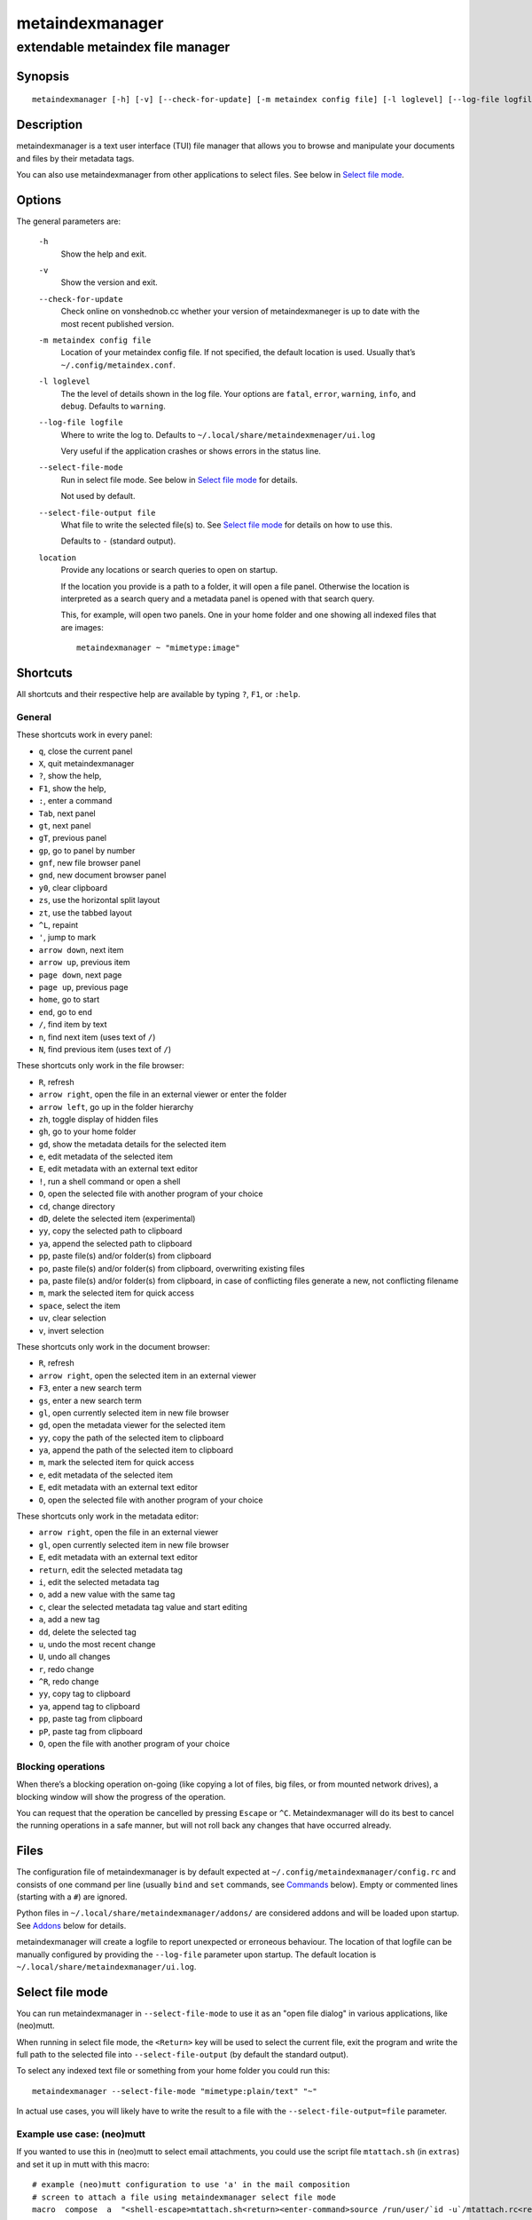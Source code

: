 ================
metaindexmanager
================
---------------------------------
extendable metaindex file manager
---------------------------------

Synopsis
========

::

  metaindexmanager [-h] [-v] [--check-for-update] [-m metaindex config file] [-l loglevel] [--log-file logfile] [--select-file-mode] [--select-file-output file] [location ...]


Description
===========

metaindexmanager is a text user interface (TUI) file manager that allows
you to browse and manipulate your documents and files by their metadata
tags.

You can also use metaindexmanager from other applications to select files.
See below in `Select file mode`_.


Options
=======

The general parameters are:

  ``-h``
    Show the help and exit.

  ``-v``
    Show the version and exit.

  ``--check-for-update``
    Check online on vonshednob.cc whether your version of metaindexmaneger
    is up to date with the most recent published version.

  ``-m metaindex config file``
    Location of your metaindex config file. If not specified, the default
    location is used. Usually that’s ``~/.config/metaindex.conf``.

  ``-l loglevel``
    The the level of details shown in the log file. Your options are
    ``fatal``, ``error``, ``warning``, ``info``, and ``debug``. Defaults to
    ``warning``.

  ``--log-file logfile``
    Where to write the log to. Defaults to ``~/.local/share/metaindexmenager/ui.log``

    Very useful if the application crashes or shows errors in the status
    line.

  ``--select-file-mode``
    Run in select file mode. See below in `Select file mode`_ for details.

    Not used by default.

  ``--select-file-output file``
    What file to write the selected file(s) to. See `Select file mode`_
    for details on how to use this.
    
    Defaults to ``-`` (standard output).

  ``location``
    Provide any locations or search queries to open on startup.

    If the location you provide is a path to a folder, it will open a file
    panel. Otherwise the location is interpreted as a search query and a
    metadata panel is opened with that search query.

    This, for example, will open two panels. One in your home folder and
    one showing all indexed files that are images::

      metaindexmanager ~ "mimetype:image"


Shortcuts
=========

All shortcuts and their respective help are available by typing ``?``,
``F1``, or ``:help``.


General
-------

These shortcuts work in every panel:

- ``q``, close the current panel
- ``X``, quit metaindexmanager
- ``?``, show the help,
- ``F1``, show the help,
- ``:``, enter a command
- ``Tab``, next panel
- ``gt``, next panel
- ``gT``, previous panel
- ``gp``, go to panel by number
- ``gnf``, new file browser panel
- ``gnd``, new document browser panel
- ``y0``, clear clipboard
- ``zs``, use the horizontal split layout
- ``zt``, use the tabbed layout
- ``^L``, repaint
- ``'``, jump to mark
- ``arrow down``, next item
- ``arrow up``, previous item
- ``page down``, next page
- ``page up``, previous page
- ``home``, go to start
- ``end``, go to end
- ``/``, find item by text
- ``n``, find next item (uses text of ``/``)
- ``N``, find previous item (uses text of ``/``)

These shortcuts only work in the file browser:

- ``R``, refresh
- ``arrow right``, open the file in an external viewer or enter the folder
- ``arrow left``, go up in the folder hierarchy
- ``zh``, toggle display of hidden files
- ``gh``, go to your home folder
- ``gd``, show the metadata details for the selected item
- ``e``, edit metadata of the selected item
- ``E``, edit metadata with an external text editor
- ``!``, run a shell command or open a shell
- ``O``, open the selected file with another program of your choice
- ``cd``, change directory
- ``dD``, delete the selected item (experimental)
- ``yy``, copy the selected path to clipboard
- ``ya``, append the selected path to clipboard
- ``pp``, paste file(s) and/or folder(s) from clipboard
- ``po``, paste file(s) and/or folder(s) from clipboard, overwriting existing files
- ``pa``, paste file(s) and/or folder(s) from clipboard, in case of conflicting files generate a new, not conflicting filename
- ``m``, mark the selected item for quick access
- ``space``, select the item
- ``uv``, clear selection
- ``v``, invert selection

These shortcuts only work in the document browser:

- ``R``, refresh
- ``arrow right``, open the selected item in an external viewer
- ``F3``, enter a new search term
- ``gs``, enter a new search term
- ``gl``, open currently selected item in new file browser
- ``gd``, open the metadata viewer for the selected item
- ``yy``, copy the path of the selected item to clipboard
- ``ya``, append the path of the selected item to clipboard
- ``m``, mark the selected item for quick access
- ``e``, edit metadata of the selected item
- ``E``, edit metadata with an external text editor
- ``O``, open the selected file with another program of your choice

These shortcuts only work in the metadata editor:

- ``arrow right``, open the file in an external viewer
- ``gl``, open currently selected item in new file browser
- ``E``, edit metadata with an external text editor
- ``return``, edit the selected metadata tag
- ``i``, edit the selected metadata tag
- ``o``, add a new value with the same tag
- ``c``, clear the selected metadata tag value and start editing
- ``a``, add a new tag
- ``dd``, delete the selected tag
- ``u``, undo the most recent change
- ``U``, undo all changes
- ``r``, redo change
- ``^R``, redo change
- ``yy``, copy tag to clipboard
- ``ya``, append tag to clipboard
- ``pp``, paste tag from clipboard
- ``pP``, paste tag from clipboard
- ``O``, open the file with another program of your choice


Blocking operations
-------------------

When there’s a blocking operation on-going (like copying a lot of files,
big files, or from mounted network drives), a blocking window will show the
progress of the operation.

You can request that the operation be cancelled by pressing ``Escape`` or
``^C``. Metaindexmanager will do its best to cancel the running operations
in a safe manner, but will not roll back any changes that have occurred
already.


Files
=====

The configuration file of metaindexmanager is by default expected at
``~/.config/metaindexmanager/config.rc`` and consists of one command per
line (usually ``bind`` and ``set`` commands, see `Commands`_ below).
Empty or commented lines (starting with a ``#``) are ignored.

Python files in ``~/.local/share/metaindexmanager/addons/`` are considered
addons and will be loaded upon startup. See `Addons`_ below for details.

metaindexmanager will create a logfile to report unexpected or erroneous
behaviour. The location of that logfile can be manually configured by
providing the ``--log-file`` parameter upon startup. The default location
is ``~/.local/share/metaindexmanager/ui.log``.


Select file mode
================

You can run metaindexmanager in ``--select-file-mode`` to use it as an
"open file dialog" in various applications, like (neo)mutt.

When running in select file mode, the ``<Return>`` key will be used to
select the current file, exit the program and write the full path to the
selected file into ``--select-file-output`` (by default the standard
output).

To select any indexed text file or something from your home folder you
could run this::

  metaindexmanager --select-file-mode "mimetype:plain/text" "~"

In actual use cases, you will likely have to write the result to a file
with the ``--select-file-output=file`` parameter.


Example use case: (neo)mutt
---------------------------

If you wanted to use this in (neo)mutt to select email attachments, you
could use the script file ``mtattach.sh`` (in ``extras``) and set
it up in mutt with this macro::

  # example (neo)mutt configuration to use 'a' in the mail composition
  # screen to attach a file using metaindexmanager select file mode
  macro  compose  a  "<shell-escape>mtattach.sh<return><enter-command>source /run/user/`id -u`/mtattach.rc<return><shell-escape>rm /run/user/`id -u`/mtattach.rc<return>" "Attach file"

The ``mtattach.sh`` script launches metaindexmanager with the
``--select-file--mode`` and writes the selected file name into
``/run/user/`id -u`/mtattach.rc``. (neo)mutt will then read that file as a
command to execute the attaching.


Addons
======

**Beware** that addons are just python files. They can in theory do
anything on your computer with your permissions. If you install a malicious
addon, it could upload all your files to the internet and/or encrypt all
your files and ask you for ransom.

**Never install addons from untrusted sources!**


Installing
----------

To install an addon, copy the corresponding ``.py`` file or the module
folder (the one containing the ``__init__.py`` file) into your addons
folder (usually at ``~/.local/share/metaindexmanager/addons/``).


Writing your own
----------------

Currently there are three possible types of addons:

 - panels, extending ``metaindexmanager.panel.ListPanel`` or using the
   ``metaindexmanager.panel.register`` decorator,
 - commands, extending ``metaindexmanager.command.Command``,
 - layouts, extending ``metaindexmanager.layouts.Layout``, and
 - humanizer, providing formatters for tags, see ``metaindexmanager.humanize``

Be sure to add the ``@registered_command``, ``@registered_layout``, or
``@register_humanizer`` decorators to your classes or functions.

Have a look at the layouts in ``metaindexmanager.layouts`` and the commands
in ``metaindexmanager.commands`` to understand how commands work.
``metaindexmanager.docpanel`` and ``metaindexmanager.filepanel`` also have
a bunch of commands defined that are restricted to these panels.

At the end of ``metaindexmanager.humanize`` you can find a few examples of
how to write tag value formatters.

The use of the ``metaindexmanager.panel.register`` decorator allows you to
create a new type of panel for use in bookmarks and as an option for
``all.default-panel``. The constructor of your panel type must accept these
parameters in order: ``application`` and ``location``. ``application`` is
needed anyway for the underlying ``cursedspace.Panel``. ``location`` might
be ``None`` or missing and you should be able to create the panel anyway.

If you add a new panel, make sure there is also a command to open that panel
one way or the other.


Examples
--------

Here is an example of a humanizer to transform the value for XMP's
``orientation`` tag into a human-readable value::

    from metaindexmanager import humanize

    @humanize.register_humanizer('Xmp.tiff.orientation')
    def format_tiff_orientation(value):
        mapping = {
            '1': 'Horizontal',
            '2': 'Mirrore horizontal',
            '3': 'Rotate by 180°',
            '4': 'Mirror vertical',
            '5': 'Mirror horizontal and rotate 270° CW',
            '6': 'Rotate 90° CW',
            '7': 'Mirror horizontal and rotate 90° CW',
            '8': 'Rotate 270° CW'
        }

        return mapping.get(str(value))


Configuration options
=====================

Configuration options can be set using the ``set`` command. Either during
runtime from the command line or in the configuration file.

The following options exist:

  ``all.editor``
    What text editor to use when a text editor should be launched from
    within metaindexmanager.

  ``all.opener``
    What program to use to open files for viewing in an external program.

    A good program to use is ``rifle`` of the ranger file manager.

    The default is ``xdg-open``.

  ``all.history-size``
    How many entries should be remembered in the command history.

    Defaults to ``1000``.

  ``all.border``
    How much space should be wasted on drawing borders. Can be set to
    either ``full`` or ``minimal``.

    Defaults to ``full``.

  ``all.info-timeout``
    How long should errors or info messages be displayed at the bottom of
    the screen. A duration of 4 days, 3 hours, 2 minutes, and 1 second
    would be written like this: ``4d3h2m1s``.

    Defaults to ``10s``.

  ``all.default-panel``
    What panel type should be opened by default when starting
    *metaindexmanager* and no location has been specified?

    Possible values are ``files``, and ``documents``.
    Addons might add to the list of possible values, please refer to the
    documentation of these addons.

    Defaults to ``documents``.

  ``all.find-case-sensitive``
    Whether or not the ``find`` command should work case sensitive.

    Defaults to ``no``.

  ``files.use-icons``
    Set this to ``yes`` (or ``1``, ``y``, ``on``) to use icons in the
    file and folder listing. That means that the shell variables
    ``USERDIR_ICONS`` and ``LS_ICONS`` will be used to find out what icon
    to show per entry.

    The format of ``LS_ICONS`` and ``USERDIR_ICONS`` is based on
    ``LS_COLORS``: a ``:`` separated list of filetype/folder names assigned
    to font awesome/nerdfont icons (the following examples will look broken
    if you don’t have font awesome or nerdfont installed).
    For example, if you want to use a special icon for your downloads and
    music folders, you could set your ``USERDIR_ICONS`` variable to
    ``downloads=:music=``.
    Similarly, to show all normal files as ``f``, folders as ``F`` and only
    JPEG files as ````, you could set your ``LS_ICONS`` variable to
    ``fi=f:di=F:*.jpeg=:*.jpg=``.

    metaindexmanager has some defaults built-in.

  ``files.selection-icon``
    What text symbol (or icon) to use to indicate selected files or
    folders. The default is a blank space, but you could also use a
    checkmark (``✔``).

  ``files.info``
    What extra information columns to show on the right side. Separate the
    options with a comma. Possible options are:

    - ``size``, the human-readable file size
    - ``bytes``, the file size in bytes
    - ``owner``, the owner's name or uid (only on \*nix)
    - ``group``, the group's name or gid (only on \*nix)
    - ``rights`` or ``mode``, the access rights in the form of ``-rw-r--r--`` (only on \*nix)
    - ``num_rights`` or ``octmode``, the access rights as octal number
    - ``lm_abs``, absolute date and time when the file was last modified
    - ``lm_duration``, how long ago this file was last modified

  ``files.show-hidden-files``
    Whether or not to show hidden files. There's also a convenient command
    ``toggle-hidden`` to toggle the display per panel instead of
    program-wide.

    Defaults to ``no``.

  ``files.show-sidecar-files``
    Whether or not to show sidecar files. There's also a convenient command
    ``toggle-sidecar`` to toggle the display per panel instead of
    program-wide.

    Defaults to ``yes``.

  ``documents.columns``
    Defines the default columns for any new documents panel.

    Columns are metadata tag names, like ``extra.title`` or ``mimetype``.
    You may also use synonyms (``author`` instead of only
    ``extra.author``).
    To show more than just the first value (in case a document has multiple
    values for one metadata tag), you can add a ``+`` after the tag name.

    The special column ``icon`` is not a metadata tag, but instead shows an
    icon (see ``files.use-icons`` option above) based on the file type.

    The default is ``title filename tags+ mimetype``.

  ``editor.multiline-indicator``
    What single character to show when a metadata tag has line breaks.

    Defaults to ``…``.

  ``editor.cutoff-indicator``
    What single character to show when a metadata tag is longer than can be
    shown with the screen size.

    Defaults to ``→``.

  ``editor.no-completion``
    Comma separated list of ``extra`` tags that should not show any
    completion.

    Defaults to ``title``.

  ``editor.tags``
    Comma separated list of ``extra`` tags that should be shown as
    suggestions in the ``add-tag`` command.

    If you want to also see all other ``extra`` tags that have been set up
    before, add the ``*`` value to the list, too.

    Defaults to ``*, contributor, coverage, creator, date, description,
    format, identifier, language, publisher, relation, rights, source,
    subject, title, type``.

  ``dictionary.<tag>``
    The ``dictionary`` namespace of configuration options can be used by
    you to define the allowed (or suggested) words for ``extra.`` metadata
    values.

    For example, if you set the ``dictionary.location`` to the values
    ``home, work, cabin`` you will see a completion suggesting these values
    when you add or edit a ``location`` tag using the editor panel.

    If you want to allow all existing values of a given tag, and a few
    suggestions, you can add the special value ``*``, like this::

        set dictionary.rating "good, bad, ugly, *"

    In this example if you had rated some file as ``meh``, this value would
    also show in the completion when you add or edit a ``rating`` tag using
    the editor panel.

    If you don't define a dictionary for a tag, metaindexmanager will
    always show the existing values as suggestions.



Commands
========

Commands can be bound to shortcuts or entered directly in the command line.
The command to open the command line is called ``enter-command`` and
usually bound to ``:``.

Based on what panel is currently in focus (file browser, document browser,
editor, etc.) different commands may be available.
The autocompletion in the command line should be aware of that and provide
only valid suggestions.

Some commands accept or even require additional parameters that can be
given on the commandline, but are a bit more tricky when bound to
shortcuts. See details for that below in the ``bind`` command.

Here is a list of all commands:

  ``close``
    Closes the currently focused panel. Once the last panel is closed,
    metaindexmanager will end.

  ``quit``
    Quit metaindexmanager.

  ``next-panel``
    Focus the next panel.

  ``previous-panel``
    Focus the previous panel.

  ``focus``
    Focus the given panel. If called with a parameter, e.g. ``focus 2``, it
    will focus panel with label ``2``. If called without a parameter, it
    will ask the user for the panel to focus on.

  ``new-file-panel``
    Open a new file browser panel.

  ``new-documents-panel``
    Open a new document browser panel.

  ``enter-command``
    Open the command line so the user can enter commands.

  ``cancel-command``
    Close the command line and return focus to the previous panel.

  ``repaint``
    Enforce a repaint of the screen.

  ``layout``
    Change the layout of the panels. Provide the name of the layout you
    want to use as the first parameter. If you don't give a parameter, the
    available layouts will be listed for you.

  ``source``
    Load the configuration file given in the first parameter to this
    command. Usually only used from your configuration file.

  ``bind``
    Bind a command to a shortcut. Expects three parameters: scope, key(s),
    and command.

    The scope is either ``any`` (meaning any panel; file browser, document
    browser, metadata editor, etc.) or either of ``documents`` (a document
    browser panel), ``files`` (a file browser panel), ``editor`` (a
    metadata editor panel).

    Keys can be single keys, like ``c`` or ``C`` (to indicate the use of
    the shift key), ``^H`` (to indicate the use of a control key), or
    special key names like ``<return>`` or ``<escape>``.
    Keys can also be sequences of keys, like ``gTx<backspace>^Y`` to
    indicate the the user must do this magic dance on the keyboard in
    sequence to call the bound command.

    Commands can be given in three different ways. The basic case is to
    just give a command name, like ``enter-command``. This command does not
    expect any parameters, to nothing more is required.
    If a command expects parameters, you can provide them right in this
    parameter, but you must prefix the command with ``::``, for example to
    bind a shortcut to switch to the tabbed layout, you could write ``bind
    any LT "::layout tabbed"``.
    The third possibility is to only open the command line, type the first
    part of the command and let the user input the rest, like this: ``bind
    any L? :layout``.

    An optional last parameter may be used to give a command a nice help
    text.

  ``set``
    Set a configuration option. Expects two parameters: configuration
    option name and value. If only the configuration name is given, the
    current value is shown.
    The configuration option name is ``scope.name``, with scope either
    being ``all`` (meaning, generic application level configuration) or
    either of the panel scopes (``documents``, ``files``, ``editor``,
    etc.).

    Example: ``set all.opener xdg-open``

    For available configuration options, see above in `Configuration options`_

  ``find``
    Find the entry that matches what you are trying to find.

    Example: if you are in the file panel and want to find the next text
    file in the listing, you could type ``:find .txt``

  ``find-next``
    Find the next entry that matches the previous ``find`` command.

    Example: if you tried to ``:find .txt`` before and now execute
    ``find-next``, it will repeat the ``find`` command and find the next
    entry that matches ``.txt``.

  ``find-prev``
    Much like ``find-next``, but goes backwards rather than forwards.

  ``details``
    Open the metadata viewer to show all metadata for the currently
    selected file.

    Only available in document browser and file browser.

  ``edit-metadata``
    Edit the metadata of the currently selected file.

    Only available in document browser, metadata viewer, and file browser.

  ``edit-metadata-external``
    Edit the metadata of the selected item in an external text editor. If
    you set the configuration option ``all.editor``, this text editor will
    be used. Otherwise the environment variables ``VISUAL`` and ``EDITOR``
    are checked in that order to find an existing program.

    Only available in document browser, metadata editor, and file browser.

  ``open``
    Open the selected item in the currently selected panel. This will
    usually open the file in an external program or, if a folder is
    selected, navigate to that folder.

    Only available in document browser, metadata editor, and file browser.

  ``open-with``
    Open the selected item with another program.

    Only available in document browser, metadata editor, and file browser.

  ``select-and-exit``
    If started in ``--select-file-mode`` this command can be called to quit
    metaindexmanager and have the currently selected item be the file to
    use (for whatever purpose you called metaindexmanager with that
    option).

    Only available in document browser and file browser.

  ``copy``
    Copy the currently selected item to the metaindexmanager
    internal clipboard.
    This command accepts a parameter to identify the clipboard that you
    want to copy the path into. If no parameter is provided, the default
    clipboard is used.

    Only available in document browser and file browser.

  ``append``
    Append the currently selected item to the metaindexmanager
    internal clipboard.
    This command accepts a parameter to identift the clipboard that you
    want to use. See ``copy`` for more details on clipboard naming.

    Only available in document browser and file browser.

  ``clear-clipboard``
    Clear the named clipboard (identified by the first parameter), or clear
    the default clipboard. See ``copy`` for more details on clipboards.

  ``paste``
    Paste the content of the clipboard (identified by the first parameter)
    into the current panel, if the panel supports it.

    In case of conflicting items in the current panel nothing will happen
    and you will see an error.

  ``paste-overwrite``
    Paste, just like the ``paste`` command, but in case of conflicting
    items in the current panel, overwrite them.

  ``paste-append``
    Paste, just like the ``paste`` command, but in case of conflicting
    items in the current panel, create a new filename for the newly pasted
    file that won’t be in conflict with any existing files.

  ``refresh``
    Refresh the current panel. This means reloading the content, not just
    redrawing.

    Only available in document browser and file browser.

  ``mark``
    Bookmark the currently selected item. If no parameter is given, the
    user will be asked to provide an identifier for that bookmark (single
    ASCII letters only). Otherwise the parameter will be used as the
    identifier.

    Only available in document browser and file browser.

  ``ocr``
    Run optical character recognition on the selected item. This requires
    that OCR is configured.

    Only available in document browser, file browser, and metadata editor.

  ``index``
    Run the indexer on the selected item. If a folder is selected, the
    indexer is run in recursive mode, indexing everything in the folder and
    the subfolders.

    Only available in document browser, file browser, and metadata editor.

  ``jump-to-mark``
    Jump to the bookmark identified by the first parameter to this command.
    If no parameter is given, the user will be asked to select from the
    available bookmarks.
    If the current panel is suitable to display that bookmark, the bookmark
    will be opened in it. Otherwise a new panel will open.

    Only available in document browser and file browser.

  ``select``
    Toggle the selection of the current item.

    Only available in document browser and file browser.

  ``clear-selection``
    Unselect all selected items.

    Only available in document browser and file browser.

  ``invert-selection``
    Invert the selection of the currently visible items.

    Only available in document browser and file browser.

  ``go-to-location``
    Open the path to the currently selected item in a new file browser
    panel.

    Only available in document browser, metadata viewer, and metadata
    editor.

  ``rm``
    Delete the selected item.

    Only available in the file browser.

  ``mkdir``
    Create a new folder here. The first parameter is the name of the
    folder.

    Only available in the file browser.

  ``cd``
    Open the path given as the first parameter to this command.

    Only available in the file browser.

  ``shell``
    Execute a command in the shell in this folder. Either the command is
    given as the parameter(s) to ``shell`` or a shell is simply being
    launched at this point, which you will have to exit to return to the
    metaindexmanager.

  ``launch``
    Execute a command in the shell in this folder. Can be used just like
    ``shell``, but metaindexmanager will not wait for this program to
    exit.

    If you expect the launched program to produce some sort of output on
    the terminal, you should rather use ``shell`` instead of ``launch``.

  ``toggle-hidden``
    Toggle whether or not hidden files should be shown.

    Only available in the file browser.

  ``go-to-parent``
    Go up in the file hierarchy.

    Only available in the file browser.

  ``search``
    Search your documents using the search term given as the first
    parameter.

    The search term is passed into metaindex. Please check the syntax of
    search queries there. You can also find the documentation here:
    https://vonshednob.cc/metaindex/documentation.html#search-query-syntax

    Only available in the document browser.

  ``columns``
    Set the visible columns to the parameters. If no parameters are given,
    the current configuration is shown.

    This commands overrides the default column configuration that is set
    through ``set documents.columns`` (see `Configuration options`_ above)
    for the current panel.

    Only available in the document browser.

  ``edit-mode``
    Edit the value of the selected metadata tag.

    Only available in the metadata editor.

  ``edit-multiline``
    Edit this metadata tag value in an external editor to allow editing
    values that have line breaks.
    See configuration option ``all.editor``.

    Only available in the metadata editor.

  ``add-tag``
    Add the first parameter as a metadata tag.

    Only available in the metadata editor.

  ``add-value``
    Add a new value of the metadata tag that you have currently selected.

    Only available in the metadata editor.

  ``replace-value``
    Clear the selected metadata value and start editing.

    Only available in the metadata editor.

  ``del-tag``
    Delete the selected tag and value.

    Only available in the metadata editor.

  ``write``
    Save all changes made in the metadata editor.

    Only available in the metadata editor.

  ``rules``
    Run the rule-based indexers on the current document.

    Only available in the metadata editor.

  ``undo-change``
    Undo the most recent change.

    Only available in the metadata editor.

  ``redo-change``
    Redo the most recently undone change.

    Only available in the metadata editor.

  ``undo-all-changes``
    Discards all changes.

    Only available in the metadata editor.

  ``reset``
    Discards all changes, but also deletes the edit history.
    ``redo-change`` will not work after this.

    Only available in the metadata editor.


Usage Examples
==============


Bugs
====

To be expected. Please report anything that you find at
https://github.com/vonshednob/metaindexmanager or via email to the authors
at https://vonshednob.cc/metaindexmanager .

Be sure to inspect your logfile for crash reports and add them to the bug
report!
